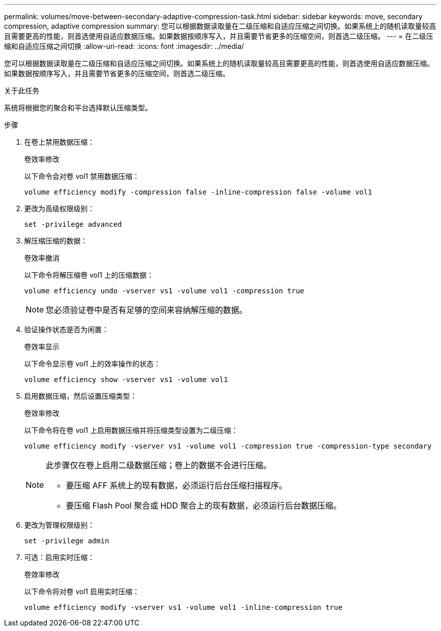 ---
permalink: volumes/move-between-secondary-adaptive-compression-task.html 
sidebar: sidebar 
keywords: move, secondary compression, adaptive compression 
summary: 您可以根据数据读取量在二级压缩和自适应压缩之间切换。如果系统上的随机读取量较高且需要更高的性能，则首选使用自适应数据压缩。如果数据按顺序写入，并且需要节省更多的压缩空间，则首选二级压缩。 
---
= 在二级压缩和自适应压缩之间切换
:allow-uri-read: 
:icons: font
:imagesdir: ../media/


[role="lead"]
您可以根据数据读取量在二级压缩和自适应压缩之间切换。如果系统上的随机读取量较高且需要更高的性能，则首选使用自适应数据压缩。如果数据按顺序写入，并且需要节省更多的压缩空间，则首选二级压缩。

.关于此任务
系统将根据您的聚合和平台选择默认压缩类型。

.步骤
. 在卷上禁用数据压缩：
+
`卷效率修改`

+
以下命令会对卷 vol1 禁用数据压缩：

+
`volume efficiency modify -compression false -inline-compression false -volume vol1`

. 更改为高级权限级别：
+
`set -privilege advanced`

. 解压缩压缩的数据：
+
`卷效率撤消`

+
以下命令将解压缩卷 vol1 上的压缩数据：

+
`volume efficiency undo -vserver vs1 -volume vol1 -compression true`

+
[NOTE]
====
您必须验证卷中是否有足够的空间来容纳解压缩的数据。

====
. 验证操作状态是否为闲置：
+
`卷效率显示`

+
以下命令显示卷 vol1 上的效率操作的状态：

+
`volume efficiency show -vserver vs1 -volume vol1`

. 启用数据压缩，然后设置压缩类型：
+
`卷效率修改`

+
以下命令将在卷 vol1 上启用数据压缩并将压缩类型设置为二级压缩：

+
`volume efficiency modify -vserver vs1 -volume vol1 -compression true -compression-type secondary`

+
[NOTE]
====
此步骤仅在卷上启用二级数据压缩；卷上的数据不会进行压缩。

** 要压缩 AFF 系统上的现有数据，必须运行后台压缩扫描程序。
** 要压缩 Flash Pool 聚合或 HDD 聚合上的现有数据，必须运行后台数据压缩。


====
. 更改为管理权限级别：
+
`set -privilege admin`

. 可选：启用实时压缩：
+
`卷效率修改`

+
以下命令将对卷 vol1 启用实时压缩：

+
`volume efficiency modify -vserver vs1 -volume vol1 -inline-compression true`


